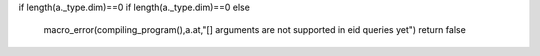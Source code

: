 if length(a._type.dim)==0
if length(a._type.dim)==0
else
  macro_error(compiling_program(),a.at,"[] arguments are not supported in eid queries yet")
  return false
